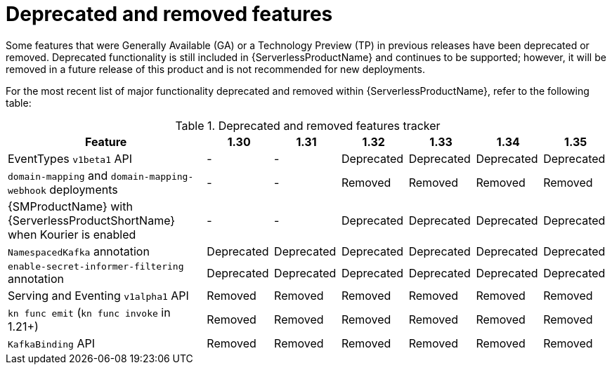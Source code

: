 // Module included in the following assemblies:
//
// * serverless/serverless-release-notes.adoc

:_content-type: REFERENCE
[id="serverless-deprecated-removed-features_{context}"]
= Deprecated and removed features

Some features that were Generally Available (GA) or a Technology Preview (TP) in previous releases have been deprecated or removed. Deprecated functionality is still included in {ServerlessProductName} and continues to be supported; however, it will be removed in a future release of this product and is not recommended for new deployments.

For the most recent list of major functionality deprecated and removed within {ServerlessProductName}, refer to the following table:

.Deprecated and removed features tracker
[cols="3,1,1,1,1,1,1",options="header"]
|====
|Feature 
|1.30
|1.31
|1.32
|1.33
|1.34
|1.35

|EventTypes `v1beta1` API
|-
|-
|Deprecated
|Deprecated
|Deprecated
|Deprecated

|`domain-mapping` and `domain-mapping-webhook` deployments
|-
|-
|Removed
|Removed
|Removed
|Removed

|{SMProductName} with {ServerlessProductShortName} when Kourier is enabled
|-
|-
|Deprecated
|Deprecated
|Deprecated
|Deprecated

|`NamespacedKafka` annotation
|Deprecated
|Deprecated
|Deprecated
|Deprecated
|Deprecated
|Deprecated

|`enable-secret-informer-filtering` annotation
|Deprecated
|Deprecated
|Deprecated
|Deprecated
|Deprecated
|Deprecated

|Serving and Eventing `v1alpha1` API
|Removed
|Removed
|Removed
|Removed
|Removed
|Removed

|`kn func emit` (`kn func invoke` in 1.21+)
|Removed
|Removed
|Removed
|Removed
|Removed
|Removed

|`KafkaBinding` API
|Removed
|Removed
|Removed
|Removed
|Removed
|Removed

|====
